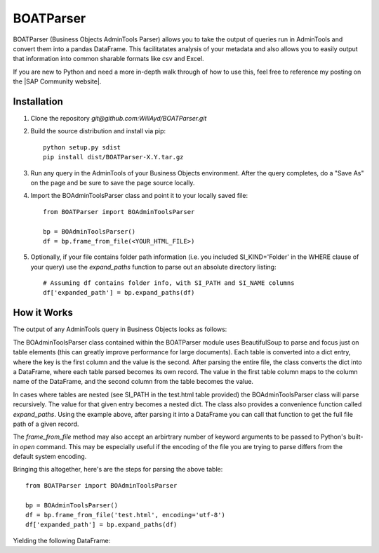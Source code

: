 ==========
BOATParser
==========

BOATParser (Business Objects AdminTools Parser) allows you to take the output of queries run in AdminTools and convert them into a pandas DataFrame. This facilitatates analysis of your metadata and also allows you to easily output that information into common sharable formats like csv and Excel.

If you are new to Python and need a more in-depth walk through of how to use this, feel free to reference my posting on the |SAP Community website|.

.. |SAP Community website| raw:: html

   <a href="https://blogs.sap.com/2017/08/27/converting-admintools-data-into-a-reportable-format/" target="_blank">SAP Community website</a>


Installation
------------

1. Clone the repository `git@github.com:WillAyd/BOATParser.git`

2. Build the source distribution and install via pip::

     python setup.py sdist
     pip install dist/BOATParser-X.Y.tar.gz

3. Run any query in the AdminTools of your Business Objects environment. After the query completes, do a "Save As" on the page and be sure to save the page source locally.

4. Import the BOAdminToolsParser class and point it to your locally saved file::

     from BOATParser import BOAdminToolsParser

     bp = BOAdminToolsParser()
     df = bp.frame_from_file(<YOUR_HTML_FILE>)

5. Optionally, if your file contains folder path information (i.e. you included SI_KIND='Folder' in the WHERE clause of your query) use the `expand_paths` function to parse out an absolute directory listing::

     # Assuming df contains folder info, with SI_PATH and SI_NAME columns
     df['expanded_path'] = bp.expand_paths(df)


How it Works
------------

The output of any AdminTools query in Business Objects looks as follows:


.. raw:: html

	 <!--

	File Version Start - Do not remove this if you are modifying the file

	Build: 10.0.0

	File Version End



	(c) Business Objects 2003.  All rights reserved.

	    -->



	    <html>
	    
	    <head>

	    <link rel='stylesheet' type='text/css' name='stylelink' href="<CLIENT_URL>">

	    <title>Business Objects Business Intelligence platform - Query Builder</title>

	    <base target="_top">



	    </head>



	    <body bgcolor="#ffffff" text="#000000" link="#3300cc"  vlink="#660066" alink="#FF0000">

	    <a name="top-anchor"> </A>







	    <H2>Business Objects Business Intelligence platform - Query Builder</H2>

   <table class='basic' width='100%' border='0'>

   <tr>

   <td align='left'>Number of InfoObject(s) returned: <b>3</b></td>

   <td align='right'></td>

   </tr>

   </table>

   <HR SIZE='1'>

   

   <table class='basic' width='100%' border='0'><tr><td align='left'><b>1/3</b></td><td align='right'><a href='#top-anchor'>top</a></td></tr></table>	
   <table class='basic' width='100%' border='1' cellspacing='0'>
   <tr class='header'><td valign='top' colspan=2 width='15%' class='sectionHeader'>Properties</td></tr>
   <tr><td valign='top' width='15%'>SI_NAME</td><td valign='top'>baz</td></tr>
   <tr><td valign='top' width='15%'>SI_ID</td><td valign='top'>999999</td></tr>
   <tr><td valign='top' width='15%'>SI_CUID</td><td valign='top'>ACUID_FOR_BAZ</td></tr>
   <tr><td valign='top' width='15%'>SI_PATH</td><td valign='top'><table class='basic' width='100%' border='1' cellspacing='0'>
   <tr><td valign='top' width='15%'>SI_FOLDER_ID2</td><td valign='top'>888888</td></tr>
   <tr><td valign='top' width='15%'>SI_FOLDER_ID1</td><td valign='top'>777777</td></tr>
   <tr><td valign='top' width='15%'>SI_NUM_FOLDERS</td><td valign='top'>2</td></tr>
   <tr><td valign='top' width='15%'>SI_FOLDER_NAME1</td><td valign='top'>bar</td></tr>
   <tr><td valign='top' width='15%'>SI_FOLDER_OBTYPE2</td><td valign='top'>1</td></tr>
   <tr><td valign='top' width='15%'>SI_FOLDER_OBTYPE1</td><td valign='top'>1</td></tr>
   <tr><td valign='top' width='15%'>SI_FOLDER_NAME2</td><td valign='top'>foo</td></tr></table></td></tr></table><br><br><table class='basic' width='100%' border='0'><tr><td align='left'><b>2/3</b></td><td align='right'><a href='#top-anchor'>top</a></td></tr></table>
   <table class='basic' width='100%' border='1' cellspacing='0'>
   <tr class='header'><td valign='top' colspan=2 width='15%' class='sectionHeader'>Properties</td></tr>
   <tr><td valign='top' width='15%'>SI_NAME</td><td valign='top'>bar</td></tr>
   <tr><td valign='top' width='15%'>SI_ID</td><td valign='top'>888888</td></tr>
   <tr><td valign='top' width='15%'>SI_CUID</td><td valign='top'>ACUID_FOR_BAR</td></tr>
   <tr><td valign='top' width='15%'>SI_PATH</td><td valign='top'><table class='basic' width='100%' border='1' cellspacing='0'>
   <tr><td valign='top' width='15%'>SI_FOLDER_ID1</td><td valign='top'>777777</td></tr>
   <tr><td valign='top' width='15%'>SI_NUM_FOLDERS</td><td valign='top'>1</td></tr>
   <tr><td valign='top' width='15%'>SI_FOLDER_NAME1</td><td valign='top'>foo</td></tr>
   <tr><td valign='top' width='15%'>SI_FOLDER_OBTYPE1</td><td valign='top'>1</td></tr></table></td></tr></table><br><br><table class='basic' width='100%' border='0'><tr><td align='left'><b>3/3</b></td><td align='right'><a href='#top-anchor'>top</a></td></tr></table>
   <table class='basic' width='100%' border='1' cellspacing='0'>
   <tr class='header'><td valign='top' colspan=2 width='15%' class='sectionHeader'>Properties</td></tr>
   <tr><td valign='top' width='15%'>SI_NAME</td><td valign='top'>foo</td></tr>
   <tr><td valign='top' width='15%'>SI_ID</td><td valign='top'>777777</td></tr>
   <tr><td valign='top' width='15%'>SI_CUID</td><td valign='top'>ACUID_FOR_FOO</td></tr>
   <tr><td valign='top' width='15%'>SI_PATH</td><td valign='top'><table class='basic' width='100%' border='1' cellspacing='0'>
   <tr><td valign='top' width='15%'>SI_NUM_FOLDERS</td><td valign='top'>0</td></tr></table></td></tr></table><br><br>


The BOAdminToolsParser class contained within the BOATParser module uses BeautifulSoup to parse and focus just on table elements (this can greatly improve performance for large documents). Each table is converted into a dict entry, where the key is the first column and the value is the second. After parsing the entire file, the class converts the dict into a DataFrame, where each table parsed becomes its own record. The value in the first table column maps to the column name of the DataFrame, and the second column from the table becomes the value.

In cases where tables are nested (see SI_PATH in the test.html table provided) the BOAdminToolsParser class will parse recursively. The value for that given entry becomes a nested dict. The class also provides a convenience function called `expand_paths`. Using the example above, after parsing it into a DataFrame you can call that function to get the full file path of a given record.

The `frame_from_file` method may also accept an arbirtrary number of keyword arguments to be passed to Python's built-in `open` command. This may be especially useful if the encoding of the file you are trying to parse differs from the default system encoding.

Bringing this altogether, here's are the steps for parsing the above table::

  from BOATParser import BOAdminToolsParser

  bp = BOAdminToolsParser()
  df = bp.frame_from_file('test.html', encoding='utf-8')
  df['expanded_path'] = bp.expand_paths(df)

Yielding the following DataFrame:

.. raw:: html

	 <table border="1" class="dataframe">  <thead>    <tr style="text-align: right;">      <th></th>      <th>SI_NAME</th>      <th>SI_ID</th>      <th>SI_CUID</th>      <th>SI_PATH</th>      <th>expanded_path</th>    </tr>  </thead>  <tbody>    <tr>      <th>0</th>      <td>baz</td>      <td>999999</td>      <td>ACUID_FOR_BAZ</td>      <td>{'SI_FOLDER_ID2': '888888', 'SI_FOLDER_ID1': '...</td>      <td>foo/bar/baz</td>    </tr>    <tr>      <th>1</th>      <td>bar</td>      <td>888888</td>      <td>ACUID_FOR_BAR</td>      <td>{'SI_FOLDER_ID1': '777777', 'SI_NUM_FOLDERS': ...</td>      <td>foo/bar</td>    </tr>    <tr>      <th>2</th>      <td>foo</td>      <td>777777</td>      <td>ACUID_FOR_FOO</td>      <td>{'SI_NUM_FOLDERS': '0'}</td>      <td>foo</td>    </tr>  </tbody></table>
